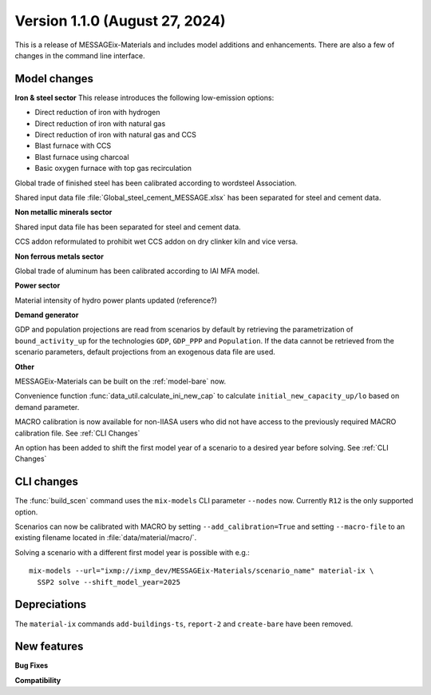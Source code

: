 Version 1.1.0 (August 27, 2024)
-------------------------------

This is a release of MESSAGEix-Materials and includes model additions and enhancements.
There are also a few of changes in the command line interface.

Model changes
~~~~~~~~~~~~~

**Iron & steel sector**
This release introduces the following low-emission options:

- Direct reduction of iron with hydrogen
- Direct reduction of iron with natural gas
- Direct reduction of iron with natural gas and CCS
- Blast furnace with CCS
- Blast furnace using charcoal
- Basic oxygen furnace with top gas recirculation

Global trade of finished steel has been calibrated according to wordsteel Association.

Shared input data file :file:`Global_steel_cement_MESSAGE.xlsx` has been separated for steel and cement data.

**Non metallic minerals sector**

Shared input data file has been separated for steel and cement data.

CCS addon reformulated to prohibit wet CCS addon on dry clinker kiln and vice versa.

**Non ferrous metals sector**

Global trade of aluminum has been calibrated according to IAI MFA model.

**Power sector**

Material intensity of hydro power plants updated (reference?)

**Demand generator**

GDP and population projections are read from scenarios by default by retrieving the parametrization of ``bound_activity_up`` for the technologies ``GDP``, ``GDP_PPP`` and ``Population``.
If the data cannot be retrieved from the scenario parameters, default projections from an exogenous data file are used.

**Other**

MESSAGEix-Materials can be built on the :ref:`model-bare` now.

Convenience function :func:`data_util.calculate_ini_new_cap` to calculate ``initial_new_capacity_up/lo`` based on demand parameter.

MACRO calibration is now available for non-IIASA users who did not have access to the previously required MACRO calibration file.
See :ref:`CLI Changes`

An option has been added to shift the first model year of a scenario to a desired year before solving.
See :ref:`CLI Changes`


CLI changes
~~~~~~~~~~~

The :func:`build_scen` command uses the ``mix-models`` CLI parameter ``--nodes`` now.
Currently ``R12`` is the only supported option.

Scenarios can now be calibrated with MACRO by setting ``--add_calibration=True`` and setting ``--macro-file`` to an existing filename located in :file:`data/material/macro/`.

Solving a scenario with a different first model year is possible with e.g.::

   mix-models --url="ixmp://ixmp_dev/MESSAGEix-Materials/scenario_name" material-ix \
     SSP2 solve --shift_model_year=2025

Depreciations
~~~~~~~~~~~~~
The ``material-ix`` commands ``add-buildings-ts``, ``report-2`` and ``create-bare`` have been removed.

New features
~~~~~~~~~~~~

**Bug Fixes**


**Compatibility**
